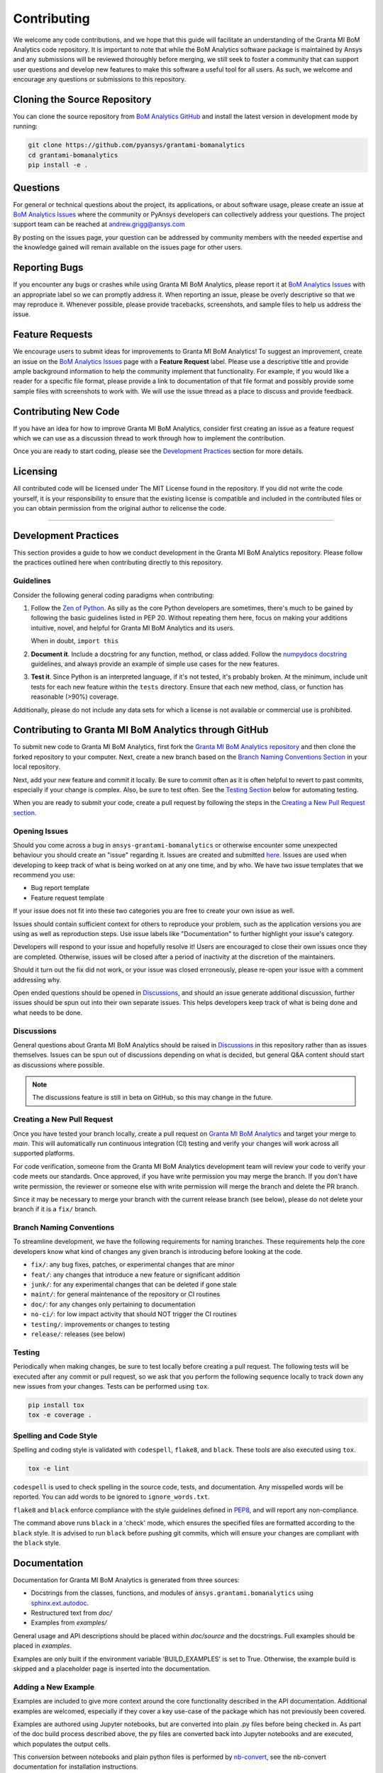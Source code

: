 .. _contributing:

============
Contributing
============
We welcome any code contributions, and we hope that this
guide will facilitate an understanding of the Granta MI BoM
Analytics code repository. It is important to note that while the
BoM Analytics software package is maintained by Ansys and any
submissions will be reviewed thoroughly before merging, we still
seek to foster a community that can support user questions and
develop new features to make this software a useful tool for all
users. As such, we welcome and encourage any questions or
submissions to this repository.


Cloning the Source Repository
-----------------------------

You can clone the source repository from `BoM Analytics
GitHub <https://github.com/pyansys/grantami-bomanalytics>`_
and install the latest version in development mode by running:

.. code::

    git clone https://github.com/pyansys/grantami-bomanalytics
    cd grantami-bomanalytics
    pip install -e .


Questions
---------
For general or technical questions about the project, its
applications, or about software usage, please create an issue at
`BoM Analytics Issues <https://github.com/pyansys/grantami-bomanalytics/issues>`_
where the community or PyAnsys developers can collectively address your
questions.  The project support team can be reached at
`andrew.grigg@ansys.com <andrew.grigg@ansys.com>`_

By posting on the issues page, your question can be addressed by
community members with the needed expertise and the knowledge gained
will remain available on the issues page for other users.


Reporting Bugs
--------------
If you encounter any bugs or crashes while using Granta MI BoM
Analytics, please report it at
`BoM Analytics Issues <https://github.com/pyansys/grantami-bomanalytics/issues>`_
with an appropriate label so we can promptly address it.  When
reporting an issue, please be overly descriptive so that we may
reproduce it. Whenever possible, please provide tracebacks,
screenshots, and sample files to help us address the issue.


Feature Requests
----------------
We encourage users to submit ideas for improvements to Granta MI BoM Analytics!
To suggest an improvement, create an issue on the
`BoM Analytics Issues <https://github.com/pyansys/grantami-bomanalytics/issues>`_
page with a **Feature Request** label.
Please use a descriptive title and provide ample background information to help
the community implement that functionality. For example, if you would like a
reader for a specific file format, please provide a link to documentation of
that file format and possibly provide some sample files with screenshots to work
with. We will use the issue thread as a place to discuss and provide feedback.


Contributing New Code
---------------------
If you have an idea for how to improve Granta MI BoM Analytics,
consider first creating an issue as a feature request which we can use as a
discussion thread to work through how to implement the contribution.

Once you are ready to start coding, please see the `Development
Practices <#development-practices>`__ section for more details.


Licensing
---------
All contributed code will be licensed under The MIT License found in
the repository. If you did not write the code yourself, it is your
responsibility to ensure that the existing license is compatible and
included in the contributed files or you can obtain permission from
the original author to relicense the code.

--------------

Development Practices
---------------------
This section provides a guide to how we conduct development in the
Granta MI BoM Analytics repository. Please follow the practices
outlined here when contributing directly to this repository.

Guidelines
~~~~~~~~~~

Consider the following general coding paradigms when contributing:

1. Follow the `Zen of Python <https://www.python.org/dev/peps/pep-0020/>`__. As
   silly as the core Python developers are sometimes, there's much to
   be gained by following the basic guidelines listed in PEP 20.
   Without repeating them here, focus on making your additions
   intuitive, novel, and helpful for Granta MI BoM Analytics and its users.

   When in doubt, ``import this``

2. **Document it**. Include a docstring for any function, method, or
   class added.  Follow the `numpydocs docstring
   <https://numpydoc.readthedocs.io/en/latest/format.html>`_
   guidelines, and always provide an example of simple use cases for
   the new features.

3. **Test it**. Since Python is an interpreted language, if it's not
   tested, it's probably broken.  At the minimum, include unit tests
   for each new feature within the ``tests`` directory.  Ensure that
   each new method, class, or function has reasonable (>90%) coverage.

Additionally, please do not include any data sets for which a license
is not available or commercial use is prohibited.


Contributing to Granta MI BoM Analytics through GitHub
------------------------------------------------------
To submit new code to Granta MI BoM Analytics, first fork the
`Granta MI BoM Analytics repository
<https://github.com/pyansys/grantami-bomanalytics>`_ and then clone
the forked repository to your computer.  Next, create a new branch based on the
`Branch Naming Conventions Section <#branch-naming-conventions>`__ in
your local repository.

Next, add your new feature and commit it locally. Be sure to commit
often as it is often helpful to revert to past commits, especially if
your change is complex. Also, be sure to test often. See the `Testing
Section <#testing>`__ below for automating testing.

When you are ready to submit your code, create a pull request by
following the steps in the `Creating a New Pull Request
section <#creating-a-new-pull-request>`__.


Opening Issues
~~~~~~~~~~~~~~
Should you come across a bug in ``ansys-grantami-bomanalytics`` or otherwise
encounter some unexpected behaviour you should create an "issue" regarding it.
Issues are created and submitted 
`here <https://github.com/pyansys/grantami-bomanalytics/issues>`_.
Issues are used when developing to keep track of what is being
worked on at any one time, and by who. We have two issue templates
that we recommend you use:

* Bug report template
* Feature request template

If your issue does not fit into these two categories you are free
to create your own issue as well.

Issues should contain sufficient context for others to reproduce your
problem, such as the application versions you are using as well as
reproduction steps. Use issue labels like "Documentation" to further
highlight your issue's category.

Developers will respond to your issue and hopefully resolve it! Users
are encouraged to close their own issues once they are completed.
Otherwise, issues will be closed after a period of inactivity at the
discretion of the maintainers.

Should it turn out the fix did not work, or your issue was closed
erroneously, please re-open your issue with a comment addressing why.

Open ended questions should be opened in
`Discussions <https://github.com/pyansys/grantami-bomanalytics/discussions>`_,
and should an issue generate additional discussion, further issues
should be spun out into their own separate issues. This helps developers
keep track of what is being done and what needs to be done.


Discussions
~~~~~~~~~~~

General questions about Granta MI BoM Analytics should be raised in
`Discussions <https://github.com/pyansys/grantami-bomanalytics/discussions>`_
in this repository rather than as issues themselves. Issues can be spun
out of discussions depending on what is decided, but general Q&A content
should start as discussions where possible.

.. note::
    The discussions feature is still in beta on GitHub, so this may
    change in the future.


Creating a New Pull Request
~~~~~~~~~~~~~~~~~~~~~~~~~~~
Once you have tested your branch locally, create a pull request on
`Granta MI BoM Analytics <https://github.com/pyansys/grantami-bomanalytics>`_
and target your merge to `main`.  This will automatically run continuous
integration (CI) testing and verify your changes will work across all
supported platforms.

For code verification, someone from the Granta MI BoM Analytics development
team will review your code to verify your code meets our standards.
Once approved, if you have write permission you may merge the branch.
If you don't have write permission, the reviewer or someone else with
write permission will merge the branch and delete the PR branch.

Since it may be necessary to merge your branch with the current
release branch (see below), please do not delete your branch if it
is a ``fix/`` branch.


Branch Naming Conventions
~~~~~~~~~~~~~~~~~~~~~~~~~
To streamline development, we have the following requirements for
naming branches. These requirements help the core developers know what
kind of changes any given branch is introducing before looking at the
code.

-  ``fix/``: any bug fixes, patches, or experimental changes that are
   minor
-  ``feat/``: any changes that introduce a new feature or significant
   addition
-  ``junk/``: for any experimental changes that can be deleted if gone
   stale
-  ``maint/``: for general maintenance of the repository or CI routines
-  ``doc/``: for any changes only pertaining to documentation
-  ``no-ci/``: for low impact activity that should NOT trigger the CI
   routines
-  ``testing/``: improvements or changes to testing
-  ``release/``: releases (see below)


Testing
~~~~~~~
Periodically when making changes, be sure to test locally before
creating a pull request. The following tests will be executed after
any commit or pull request, so we ask that you perform the following
sequence locally to track down any new issues from your changes.
Tests can be performed using ``tox``.

.. code::

    pip install tox
    tox -e coverage .


Spelling and Code Style
~~~~~~~~~~~~~~~~~~~~~~~
Spelling and coding style is validated with ``codespell``, ``flake8``,
and ``black``. These tools are also executed using ``tox``.

.. code::

   tox -e lint

``codespell`` is used to check spelling in the source code, tests, and
documentation. Any misspelled words will be reported.  You can add words
to be ignored to ``ignore_words.txt``.

``flake8`` and ``black`` enforce compliance with the style guidelines
defined in `PEP8 <https://www.python.org/dev/peps/pep-0008/>`_, and will
report any non-compliance.

The command above runs ``black`` in a 'check' mode, which ensures the
specified files are formatted according to the ``black`` style. It is
advised to run ``black`` before pushing git commits, which will ensure
your changes are compliant with the ``black`` style.

Documentation
-------------
Documentation for Granta MI BoM Analytics is generated from three sources:

- Docstrings from the classes, functions, and modules of ``ansys.grantami.bomanalytics`` using `sphinx.ext.autodoc <https://www.sphinx-doc.org/en/master/usage/extensions/autodoc.html>`_.
- Restructured text from `doc/`
- Examples from `examples/`

General usage and API descriptions should be placed within `doc/source` and
the docstrings.  Full examples should be placed in `examples`.

Examples are only built if the environment variable 'BUILD_EXAMPLES' is set to True.
Otherwise, the example build is skipped and a placeholder page is inserted into the
documentation.

Adding a New Example
~~~~~~~~~~~~~~~~~~~~

Examples are included to give more context around the core functionality
described in the API documentation. Additional examples are welcomed,
especially if they cover a key use-case of the package which has not
previously been covered.

Examples are authored using Jupyter notebooks, but are converted into
plain .py files before being checked in. As part of the doc build process
described above, the py files are converted back into Jupyter notebooks and
are executed, which populates the output cells.

This conversion between notebooks and plain python files is performed by
`nb-convert <https://nbconvert.readthedocs.io/en/latest/>`_, see the nb-convert
documentation for installation instructions.


Documentation Style and Organization
~~~~~~~~~~~~~~~~~~~~~~~~~~~~~~~~~~~~
Docstrings should follow the `numpydocs docstring
<https://numpydoc.readthedocs.io/en/latest/format.html>`_ guidelines.
Documentation from `doc` use reStructuredText format.  Examples
within the `examples/` directory should be PEP8 compliant and will be
compiled dynamically during the build process; ensure they run
properly locally as they will be verified through the continuous
integration performed on GitHub Actions.


Building the Documentation Locally
~~~~~~~~~~~~~~~~~~~~~~~~~~~~~~~~~~
Documentation for Granta MI BoM Analytics is hosted at
`<http://grantami-bomanalytics.pyansys.com>`_ and is automatically built
and deployed using the GitHub Actions.  You can build and verify the
html documentation locally by install ``sphinx`` and the other
documentation build dependencies by running the following from the
Granta MI BoM Analytics source directory:

First, optionally install ``bomanalytics`` in development mode with:

.. code::

   pip install -e .

Then install the build requirements for documentation with:

.. code::

   pip install -r requirements_docs.txt


Next, if running Linux/Mac OS, build the documentation with:

.. code::

    make -C doc html

Otherwise, if running Windows, build the documentation by running:

.. code::

   cd doc
   make.bat html

Upon the successful build of the documentation, you can open the local
build by opening ``index.html`` at ``doc/build/html/`` with
your browser.


Continuous Integration and Continuous Delivery
----------------------------------------------
The Granta MI BoM Analytics project uses continuous integration
and delivery (CI/CD) to automate the building, testing, and
deployment tasks.  The CI Pipeline is deployed on both GitHub
Actions and Azure Pipelines and performs following tasks:

- Module wheel build
- Core API testing
- Spelling and style verification
- Documentation build


Branching Model
~~~~~~~~~~~~~~~
This project has a branching model that enables rapid development of
features without sacrificing stability, and closely follows the 
`Trunk Based Development <https://trunkbaseddevelopment.com/>`_ approach.

The main features of our branching model are:

- The `main` branch is the main development branch.  All features,
  patches, and other branches should be merged here.  While all PRs
  should pass all applicable CI checks, this branch may be
  functionally unstable as changes might have introduced unintended
  side-effects or bugs that were not caught through unit testing.
- There will be one or many `release/` branches based on minor
  releases (for example `release/0.2`) which contain a stable version
  of the code base that is also reflected on PyPi/.  Hotfixes from
  `fix/` branches should be merged both to main and to these
  branches.  When necessary to create a new patch release these
  release branches will have their `__version__.py` updated and be
  tagged with a patched semantic version (e.g. `0.2.1`).  This
  triggers CI to push to PyPi, and allow us to rapidly push hotfixes
  for past versions of ``ansys.grantami.bomanalytics`` without having
  to worry about untested features.
- When a minor release candidate is ready, a new `release` branch will
  be created from `main` with the next incremented minor version
  (e.g. `release/0.2`), which will be thoroughly tested.  When deemed
  stable, the release branch will be tagged with the version (`0.2.0`
  in this case), and if necessary merged with main if any changes
  were pushed to it.  Feature development then continues on `main`
  and any hotfixes will now be merged with this release.  Older
  release branches should not be deleted so they can be patched as
  needed.


Minor Release Steps
~~~~~~~~~~~~~~~~~~~
Minor releases are feature and bug releases that improve the
functionality and stability of ``ansys-grantami-bomanalytics``.
Before a minor release is created the following will occur:

1.  Create a new branch from the ``main`` branch with name
    ``release/MAJOR.MINOR`` (e.g. `release/0.2`).

2. Locally run all tests as outlined in the `Testing Section <#testing>`__
and ensure all are passing.

3. Locally test and build the documentation with link checking to make sure
no links are outdated. Be sure to run `make clean` to ensure no results are
cached.

    .. code::

        cd doc
        make clean  # deletes the sphinx-gallery cache
        make html -b linkcheck

4. After building the documentation, open the local build and examine
   the examples gallery for any obvious issues.

5. Update the version numbers in ``ansys/grantami/bomanalytics/_version.py``
   and commit it. Push the branch to GitHub and create a new PR for this
   release that merges it to main.  Development to main should be limited at
   this point while effort is focused on the release.

6. It is now the responsibility of the PyAnsys community and
   developers to functionally test the new release.  It is best to
   locally install this branch and use it in production.  Any bugs
   identified should have their hotfixes pushed to this release
   branch.

7. When the branch is deemed as stable for public release, the PR will
   be merged to main and the `main` branch will be tagged with a
   `MAJOR.MINOR.0` release.  The release branch will not be deleted.
   Tag the release with:

    .. code::

	git tag <MAJOR.MINOR.0>
        git push origin --tags


8. Create a list of all changes for the release. It is often helpful
   to leverage `GitHub's compare feature
   <https://github.com/pyansys/grantami-bomanalytics/compare>`_
   to see the differences from the last tag and the `main` branch.
   Be sure to acknowledge new contributors by their GitHub username
   and place mentions where appropriate if a specific contributor is
   to thank for a new feature.

9. Place your release notes from step 8 in the description within
   `BoM Analytics Releases <https://github.com/pyansys/grantami-bomanalytics/releases/new>`_


Patch Release Steps
~~~~~~~~~~~~~~~~~~~
Patch releases are for critical and important bugfixes that can not or
should not wait until a minor release.  The steps for a patch release

1. Push the necessary bugfix(es) to the applicable release branch.
   This will generally be the latest release branch
   (e.g. `release/0.2`).

2. Update `__version__.py` with the next patch increment
   (e.g. `0.2.1`), commit it, and open a PR that merge with the
   release branch.  This gives the PyAnsys developers and community
   a chance to validate and approve the bugfix release.  Any
   additional hotfixes should be outside of this PR.

3. When approved, merge with the release branch, but not `main` as
   there is no reason to increment the version of the `main` branch.
   Then create a tag from the release branch with the applicable
   version number (see above for the correct steps).

4. If deemed necessary a release notes page.
